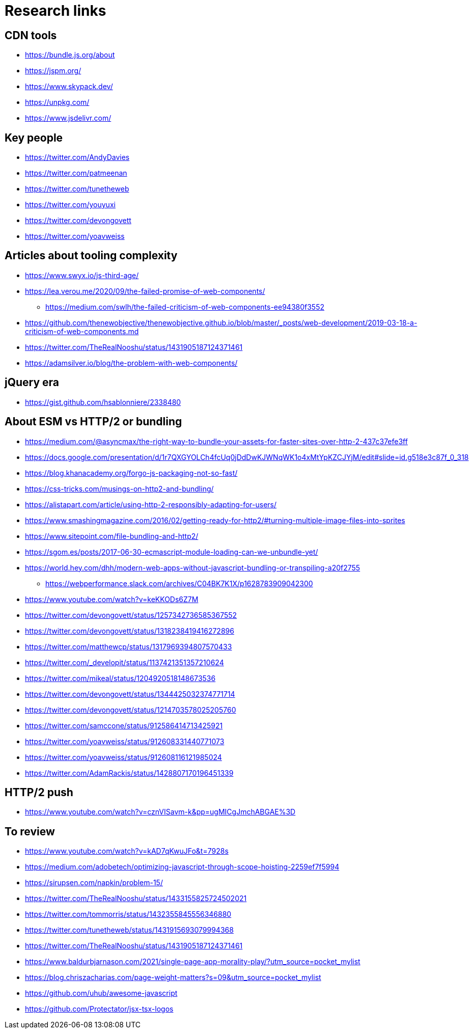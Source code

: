 = Research links

== CDN tools

* https://bundle.js.org/about
* https://jspm.org/
* https://www.skypack.dev/
* https://unpkg.com/
* https://www.jsdelivr.com/

== Key people

* https://twitter.com/AndyDavies
* https://twitter.com/patmeenan
* https://twitter.com/tunetheweb
* https://twitter.com/youyuxi
* https://twitter.com/devongovett
* https://twitter.com/yoavweiss

== Articles about tooling complexity

* https://www.swyx.io/js-third-age/
* https://lea.verou.me/2020/09/the-failed-promise-of-web-components/
** https://medium.com/swlh/the-failed-criticism-of-web-components-ee94380f3552
* https://github.com/thenewobjective/thenewobjective.github.io/blob/master/_posts/web-development/2019-03-18-a-criticism-of-web-components.md
* https://twitter.com/TheRealNooshu/status/1431905187124371461
* https://adamsilver.io/blog/the-problem-with-web-components/

== jQuery era

* https://gist.github.com/hsablonniere/2338480

== About ESM vs HTTP/2 or bundling

* https://medium.com/@asyncmax/the-right-way-to-bundle-your-assets-for-faster-sites-over-http-2-437c37efe3ff
* https://docs.google.com/presentation/d/1r7QXGYOLCh4fcUq0jDdDwKJWNqWK1o4xMtYpKZCJYjM/edit#slide=id.g518e3c87f_0_318
* https://blog.khanacademy.org/forgo-js-packaging-not-so-fast/
* https://css-tricks.com/musings-on-http2-and-bundling/
* https://alistapart.com/article/using-http-2-responsibly-adapting-for-users/
* https://www.smashingmagazine.com/2016/02/getting-ready-for-http2/#turning-multiple-image-files-into-sprites
* https://www.sitepoint.com/file-bundling-and-http2/
* https://sgom.es/posts/2017-06-30-ecmascript-module-loading-can-we-unbundle-yet/
* https://world.hey.com/dhh/modern-web-apps-without-javascript-bundling-or-transpiling-a20f2755
** https://webperformance.slack.com/archives/C04BK7K1X/p1628783909042300
* https://www.youtube.com/watch?v=keKKODs6Z7M
* https://twitter.com/devongovett/status/1257342736585367552
* https://twitter.com/devongovett/status/1318238419416272896
* https://twitter.com/matthewcp/status/1317969394807570433
* https://twitter.com/_developit/status/1137421351357210624
* https://twitter.com/mikeal/status/1204920518148673536
* https://twitter.com/devongovett/status/1344425032374771714
* https://twitter.com/devongovett/status/1214703578025205760
* https://twitter.com/samccone/status/912586414713425921
* https://twitter.com/yoavweiss/status/912608331440771073
* https://twitter.com/yoavweiss/status/912608116121985024
* https://twitter.com/AdamRackis/status/1428807170196451339

== HTTP/2 push

* https://www.youtube.com/watch?v=cznVISavm-k&pp=ugMICgJmchABGAE%3D

== To review

* https://www.youtube.com/watch?v=kAD7qKwuJFo&t=7928s
* https://medium.com/adobetech/optimizing-javascript-through-scope-hoisting-2259ef7f5994
* https://sirupsen.com/napkin/problem-15/
* https://twitter.com/TheRealNooshu/status/1433155825724502021
* https://twitter.com/tommorris/status/1432355845556346880
* https://twitter.com/tunetheweb/status/1431915693079994368
* https://twitter.com/TheRealNooshu/status/1431905187124371461
* https://www.baldurbjarnason.com/2021/single-page-app-morality-play/?utm_source=pocket_mylist
* https://blog.chriszacharias.com/page-weight-matters?s=09&utm_source=pocket_mylist
* https://github.com/uhub/awesome-javascript
* https://github.com/Protectator/jsx-tsx-logos
